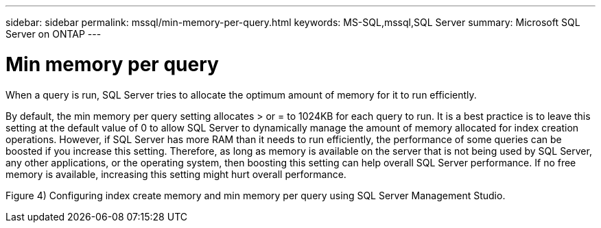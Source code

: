 ---
sidebar: sidebar
permalink: mssql/min-memory-per-query.html
keywords: MS-SQL,mssql,SQL Server
summary: Microsoft SQL Server on ONTAP
---

= Min memory per query

[.lead]
When a query is run, SQL Server tries to allocate the optimum amount of memory for it to run efficiently.

By default, the min memory per query setting allocates > or = to 1024KB for each query to run. It is a best practice is to leave this setting at the default value of 0 to allow SQL Server to dynamically manage the amount of memory allocated for index creation operations. However, if SQL Server has more RAM than it needs to run efficiently, the performance of some queries can be boosted if you increase this setting. Therefore, as long as memory is available on the server that is not being used by SQL Server, any other applications, or the operating system, then boosting this setting can help overall SQL Server performance. If no free memory is available, increasing this setting might hurt overall performance.

Figure 4) Configuring index create memory and min memory per query using SQL Server Management Studio.
